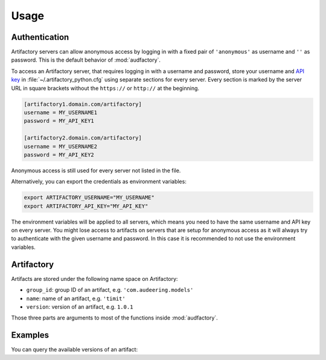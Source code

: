 Usage
=====


Authentication
--------------

Artifactory servers can allow anonymous access
by logging in with a fixed pair
of ``'anonymous'`` as username
and ``''`` as password.
This is the default behavior of :mod:`audfactory`.

.. jupyter-execute::

    import audfactory

    audfactory.authentification('https://artifactory.domain.com/artifactory')

To access an Artifactory server,
that requires logging in with a username and password,
store your username and `API key`_
in :file:`~/.artifactory_python.cfg`
using separate sections for every server.
Every section is marked
by the server URL in square brackets
without the ``https://`` or ``http://``
at the beginning.

.. code-block:: cfg

    [artifactory1.domain.com/artifactory]
    username = MY_USERNAME1
    password = MY_API_KEY1

    [artifactory2.domain.com/artifactory]
    username = MY_USERNAME2
    password = MY_API_KEY2

.. jupyter-execute::
    :hide-code:
    :hide-output:

    import os

    os.environ['ARTIFACTORY_USERNAME'] = 'MY_USERNAME2'
    os.environ['ARTIFACTORY_API_KEY'] = 'MY_API_KEY2'

.. jupyter-execute::

    audfactory.authentification('https://artifactory2.domain.com/artifactory')

Anonymous access is still used
for every server
not listed in the file.

.. jupyter-execute::
    :hide-code:
    :hide-output:

    del os.environ['ARTIFACTORY_USERNAME']
    del os.environ['ARTIFACTORY_API_KEY']

.. jupyter-execute::

    audfactory.authentification('https://artifactory3.domain.com/artifactory')

Alternatively,
you can export
the credentials as environment variables:

.. code-block:: bash

    export ARTIFACTORY_USERNAME="MY_USERNAME"
    export ARTIFACTORY_API_KEY="MY_API_KEY"

The environment variables will be applied to all servers,
which means you need to have the same username and API key
on every server.
You might lose access to artifacts on servers
that are setup for anonymous access
as it will always try to authenticate
with the given username and password.
In this case
it is recommended to not use the environment variables.


.. _API key: https://www.jfrog.com/confluence/display/JFROG/User+Profile#UserProfile-APIKey


Artifactory
-----------

Artifacts are stored under the following name space on Artifactory:

* ``group_id``: group ID of an artifact, e.g. ``'com.audeering.models'``
* ``name``: name of an artifact, e.g. ``'timit'``
* ``version``: version of an artifact, e.g. ``1.0.1``

Those three parts are arguments to most of the functions
inside :mod:`audfactory`.


Examples
--------

You can query the available versions of an artifact:

.. jupyter-execute::

    import audfactory

    audfactory.versions(
        'https://audeering.jfrog.io/artifactory',
        'data-public',
        'emodb',
        'db',
    )
